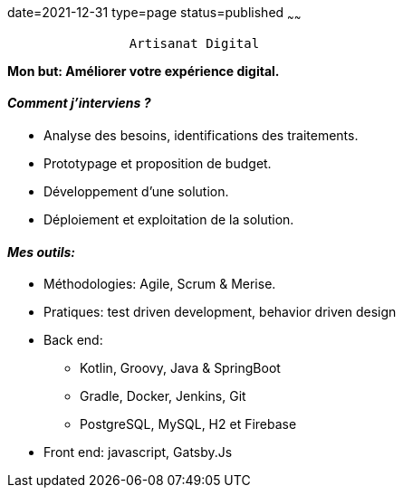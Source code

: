 date=2021-12-31
type=page
status=published
~~~~~~

----
                Artisanat Digital
----


*Mon but: Améliorer votre expérience digital.*

==== _Comment j'interviens ?_

* Analyse des besoins, identifications des traitements.
* Prototypage et proposition de budget.
* Développement d'une solution.
* Déploiement et exploitation de la solution.

==== _Mes outils:_

* Méthodologies: Agile, Scrum & Merise.
* Pratiques: test driven development, behavior driven design
* Back end:
** Kotlin, Groovy, Java & SpringBoot
** Gradle, Docker, Jenkins, Git
** PostgreSQL, MySQL, H2 et Firebase
* Front end: javascript, Gatsby.Js